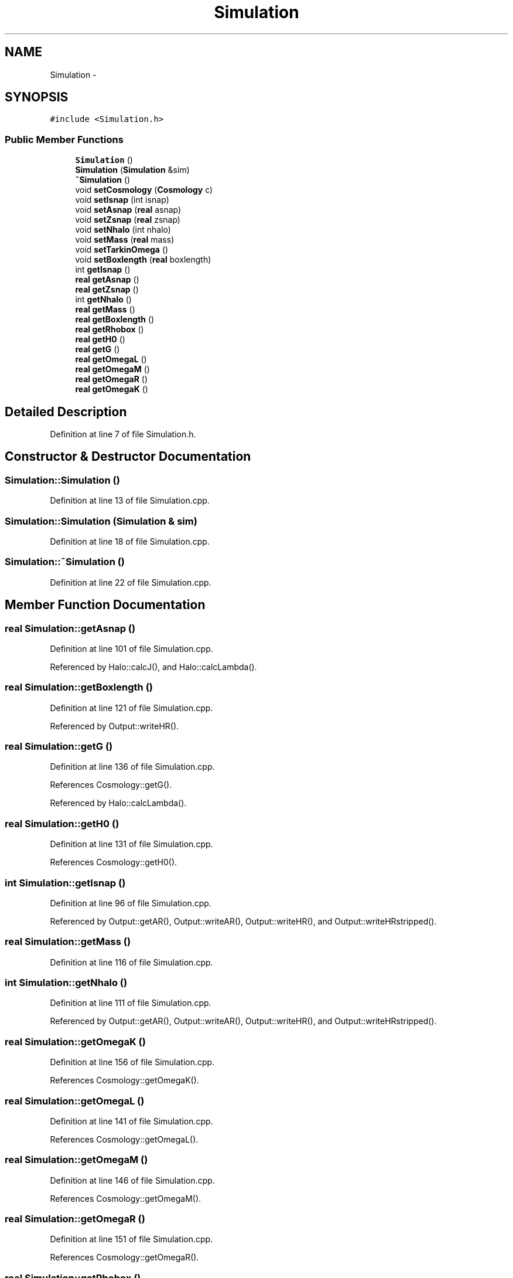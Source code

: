 .TH "Simulation" 3 "10 May 2010" "Version 0.1" "amateur" \" -*- nroff -*-
.ad l
.nh
.SH NAME
Simulation \- 
.SH SYNOPSIS
.br
.PP
.PP
\fC#include <Simulation.h>\fP
.SS "Public Member Functions"

.in +1c
.ti -1c
.RI "\fBSimulation\fP ()"
.br
.ti -1c
.RI "\fBSimulation\fP (\fBSimulation\fP &sim)"
.br
.ti -1c
.RI "\fB~Simulation\fP ()"
.br
.ti -1c
.RI "void \fBsetCosmology\fP (\fBCosmology\fP c)"
.br
.ti -1c
.RI "void \fBsetIsnap\fP (int isnap)"
.br
.ti -1c
.RI "void \fBsetAsnap\fP (\fBreal\fP asnap)"
.br
.ti -1c
.RI "void \fBsetZsnap\fP (\fBreal\fP zsnap)"
.br
.ti -1c
.RI "void \fBsetNhalo\fP (int nhalo)"
.br
.ti -1c
.RI "void \fBsetMass\fP (\fBreal\fP mass)"
.br
.ti -1c
.RI "void \fBsetTarkinOmega\fP ()"
.br
.ti -1c
.RI "void \fBsetBoxlength\fP (\fBreal\fP boxlength)"
.br
.ti -1c
.RI "int \fBgetIsnap\fP ()"
.br
.ti -1c
.RI "\fBreal\fP \fBgetAsnap\fP ()"
.br
.ti -1c
.RI "\fBreal\fP \fBgetZsnap\fP ()"
.br
.ti -1c
.RI "int \fBgetNhalo\fP ()"
.br
.ti -1c
.RI "\fBreal\fP \fBgetMass\fP ()"
.br
.ti -1c
.RI "\fBreal\fP \fBgetBoxlength\fP ()"
.br
.ti -1c
.RI "\fBreal\fP \fBgetRhobox\fP ()"
.br
.ti -1c
.RI "\fBreal\fP \fBgetH0\fP ()"
.br
.ti -1c
.RI "\fBreal\fP \fBgetG\fP ()"
.br
.ti -1c
.RI "\fBreal\fP \fBgetOmegaL\fP ()"
.br
.ti -1c
.RI "\fBreal\fP \fBgetOmegaM\fP ()"
.br
.ti -1c
.RI "\fBreal\fP \fBgetOmegaR\fP ()"
.br
.ti -1c
.RI "\fBreal\fP \fBgetOmegaK\fP ()"
.br
.in -1c
.SH "Detailed Description"
.PP 
Definition at line 7 of file Simulation.h.
.SH "Constructor & Destructor Documentation"
.PP 
.SS "Simulation::Simulation ()"
.PP
Definition at line 13 of file Simulation.cpp.
.SS "Simulation::Simulation (\fBSimulation\fP & sim)"
.PP
Definition at line 18 of file Simulation.cpp.
.SS "Simulation::~Simulation ()"
.PP
Definition at line 22 of file Simulation.cpp.
.SH "Member Function Documentation"
.PP 
.SS "\fBreal\fP Simulation::getAsnap ()"
.PP
Definition at line 101 of file Simulation.cpp.
.PP
Referenced by Halo::calcJ(), and Halo::calcLambda().
.SS "\fBreal\fP Simulation::getBoxlength ()"
.PP
Definition at line 121 of file Simulation.cpp.
.PP
Referenced by Output::writeHR().
.SS "\fBreal\fP Simulation::getG ()"
.PP
Definition at line 136 of file Simulation.cpp.
.PP
References Cosmology::getG().
.PP
Referenced by Halo::calcLambda().
.SS "\fBreal\fP Simulation::getH0 ()"
.PP
Definition at line 131 of file Simulation.cpp.
.PP
References Cosmology::getH0().
.SS "int Simulation::getIsnap ()"
.PP
Definition at line 96 of file Simulation.cpp.
.PP
Referenced by Output::getAR(), Output::writeAR(), Output::writeHR(), and Output::writeHRstripped().
.SS "\fBreal\fP Simulation::getMass ()"
.PP
Definition at line 116 of file Simulation.cpp.
.SS "int Simulation::getNhalo ()"
.PP
Definition at line 111 of file Simulation.cpp.
.PP
Referenced by Output::getAR(), Output::writeAR(), Output::writeHR(), and Output::writeHRstripped().
.SS "\fBreal\fP Simulation::getOmegaK ()"
.PP
Definition at line 156 of file Simulation.cpp.
.PP
References Cosmology::getOmegaK().
.SS "\fBreal\fP Simulation::getOmegaL ()"
.PP
Definition at line 141 of file Simulation.cpp.
.PP
References Cosmology::getOmegaL().
.SS "\fBreal\fP Simulation::getOmegaM ()"
.PP
Definition at line 146 of file Simulation.cpp.
.PP
References Cosmology::getOmegaM().
.SS "\fBreal\fP Simulation::getOmegaR ()"
.PP
Definition at line 151 of file Simulation.cpp.
.PP
References Cosmology::getOmegaR().
.SS "\fBreal\fP Simulation::getRhobox ()"
.PP
Definition at line 126 of file Simulation.cpp.
.PP
Referenced by Halo::Halo().
.SS "\fBreal\fP Simulation::getZsnap ()"
.PP
Definition at line 106 of file Simulation.cpp.
.PP
Referenced by Output::writeHR().
.SS "void Simulation::setAsnap (\fBreal\fP asnap)"
.PP
Definition at line 43 of file Simulation.cpp.
.SS "void Simulation::setBoxlength (\fBreal\fP boxlength)"
.PP
Definition at line 66 of file Simulation.cpp.
.PP
Referenced by AnalyzeSnap().
.SS "void Simulation::setCosmology (\fBCosmology\fP c)"
.PP
Definition at line 27 of file Simulation.cpp.
.SS "void Simulation::setIsnap (int isnap)"
.PP
Definition at line 38 of file Simulation.cpp.
.PP
Referenced by AnalyzeSnap(), and AOutput().
.SS "void Simulation::setMass (\fBreal\fP mass)"
.PP
Definition at line 60 of file Simulation.cpp.
.PP
Referenced by AnalyzeSnap().
.SS "void Simulation::setNhalo (int nhalo)"
.PP
Definition at line 55 of file Simulation.cpp.
.PP
Referenced by AnalyzeSnap().
.SS "void Simulation::setTarkinOmega ()"
.PP
Definition at line 33 of file Simulation.cpp.
.PP
References Cosmology::setTarkinOmega().
.PP
Referenced by AnalyzeSnap().
.SS "void Simulation::setZsnap (\fBreal\fP zsnap)"
.PP
Definition at line 49 of file Simulation.cpp.
.PP
Referenced by AnalyzeSnap().

.SH "Author"
.PP 
Generated automatically by Doxygen for amateur from the source code.
